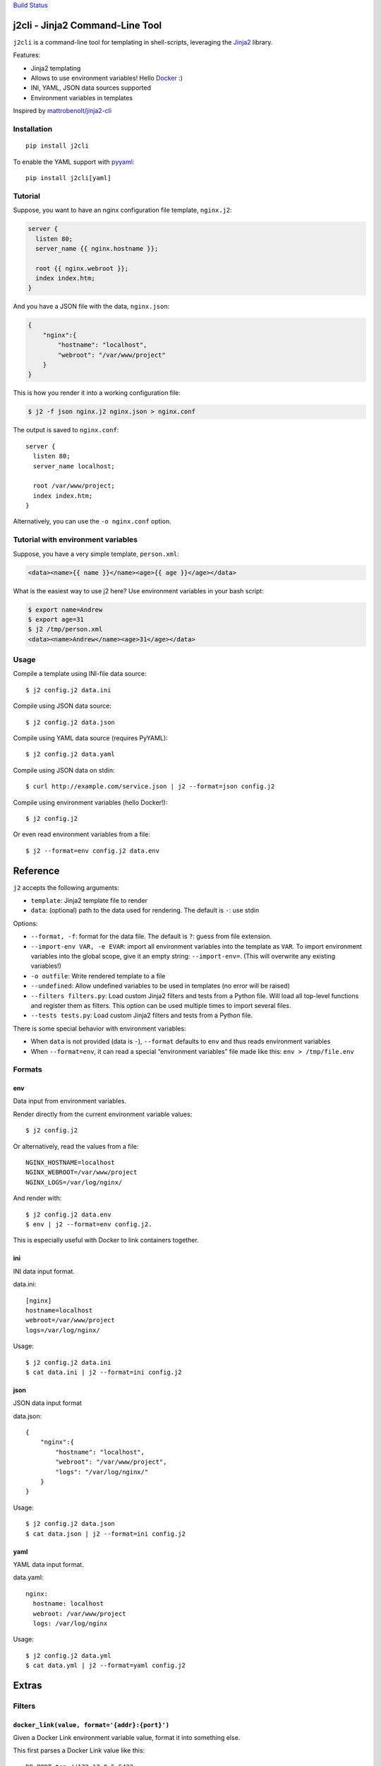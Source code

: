 `Build Status <https://travis-ci.org/kolypto/j2cli>`__

j2cli - Jinja2 Command-Line Tool
================================

``j2cli`` is a command-line tool for templating in shell-scripts,
leveraging the `Jinja2 <http://jinja.pocoo.org/docs/>`__ library.

Features:

-  Jinja2 templating
-  Allows to use environment variables! Hello
   `Docker <http://www.docker.com/>`__ :)
-  INI, YAML, JSON data sources supported
-  Environment variables in templates

Inspired by
`mattrobenolt/jinja2-cli <https://github.com/mattrobenolt/jinja2-cli>`__

Installation
------------

::

   pip install j2cli

To enable the YAML support with `pyyaml <http://pyyaml.org/>`__:

::

   pip install j2cli[yaml]

Tutorial
--------

Suppose, you want to have an nginx configuration file template,
``nginx.j2``:

.. code:: jinja2

   server {
     listen 80;
     server_name {{ nginx.hostname }};

     root {{ nginx.webroot }};
     index index.htm;
   }

And you have a JSON file with the data, ``nginx.json``:

.. code:: json

   {
       "nginx":{
           "hostname": "localhost",
           "webroot": "/var/www/project"
       }
   }

This is how you render it into a working configuration file:

.. code:: bash

   $ j2 -f json nginx.j2 nginx.json > nginx.conf

The output is saved to ``nginx.conf``:

::

   server {
     listen 80;
     server_name localhost;

     root /var/www/project;
     index index.htm;
   }

Alternatively, you can use the ``-o nginx.conf`` option.

Tutorial with environment variables
-----------------------------------

Suppose, you have a very simple template, ``person.xml``:

.. code:: jinja2

   <data><name>{{ name }}</name><age>{{ age }}</age></data>

What is the easiest way to use j2 here? Use environment variables in
your bash script:

.. code:: bash

   $ export name=Andrew
   $ export age=31
   $ j2 /tmp/person.xml
   <data><name>Andrew</name><age>31</age></data>

Usage
-----

Compile a template using INI-file data source:

::

   $ j2 config.j2 data.ini

Compile using JSON data source:

::

   $ j2 config.j2 data.json

Compile using YAML data source (requires PyYAML):

::

   $ j2 config.j2 data.yaml

Compile using JSON data on stdin:

::

   $ curl http://example.com/service.json | j2 --format=json config.j2

Compile using environment variables (hello Docker!):

::

   $ j2 config.j2

Or even read environment variables from a file:

::

   $ j2 --format=env config.j2 data.env

Reference
=========

``j2`` accepts the following arguments:

-  ``template``: Jinja2 template file to render
-  ``data``: (optional) path to the data used for rendering. The default
   is ``-``: use stdin

Options:

-  ``--format, -f``: format for the data file. The default is ``?``:
   guess from file extension.
-  ``--import-env VAR, -e EVAR``: import all environment variables into
   the template as ``VAR``. To import environment variables into the
   global scope, give it an empty string: ``--import-env=``. (This will
   overwrite any existing variables!)
-  ``-o outfile``: Write rendered template to a file
-  ``--undefined``: Allow undefined variables to be used in templates
   (no error will be raised)

-  ``--filters filters.py``: Load custom Jinja2 filters and tests from a
   Python file. Will load all top-level functions and register them as
   filters. This option can be used multiple times to import several
   files.
-  ``--tests tests.py``: Load custom Jinja2 filters and tests from a
   Python file.

There is some special behavior with environment variables:

-  When ``data`` is not provided (data is ``-``), ``--format`` defaults
   to ``env`` and thus reads environment variables
-  When ``--format=env``, it can read a special “environment variables”
   file made like this: ``env > /tmp/file.env``

Formats
-------

env
~~~

Data input from environment variables.

Render directly from the current environment variable values:

::

   $ j2 config.j2

Or alternatively, read the values from a file:

::

   NGINX_HOSTNAME=localhost
   NGINX_WEBROOT=/var/www/project
   NGINX_LOGS=/var/log/nginx/

And render with:

::

   $ j2 config.j2 data.env
   $ env | j2 --format=env config.j2.

This is especially useful with Docker to link containers together.

ini
~~~

INI data input format.

data.ini:

::

   [nginx]
   hostname=localhost
   webroot=/var/www/project
   logs=/var/log/nginx/

Usage:

::

   $ j2 config.j2 data.ini
   $ cat data.ini | j2 --format=ini config.j2

json
~~~~

JSON data input format

data.json:

::

   {
       "nginx":{
           "hostname": "localhost",
           "webroot": "/var/www/project",
           "logs": "/var/log/nginx/"
       }
   }

Usage:

::

   $ j2 config.j2 data.json
   $ cat data.json | j2 --format=ini config.j2

yaml
~~~~

YAML data input format.

data.yaml:

::

   nginx:
     hostname: localhost
     webroot: /var/www/project
     logs: /var/log/nginx

Usage:

::

   $ j2 config.j2 data.yml
   $ cat data.yml | j2 --format=yaml config.j2

Extras
======

Filters
-------

``docker_link(value, format='{addr}:{port}')``
~~~~~~~~~~~~~~~~~~~~~~~~~~~~~~~~~~~~~~~~~~~~~~

Given a Docker Link environment variable value, format it into something
else.

This first parses a Docker Link value like this:

::

   DB_PORT=tcp://172.17.0.5:5432

Into a dict:

.. code:: python

   {
     'proto': 'tcp',
     'addr': '172.17.0.5',
     'port': '5432'
   }

And then uses ``format`` to format it, where the default format is
‘{addr}:{port}’.

More info here: `Docker
Links <https://docs.docker.com/userguide/dockerlinks/>`__
